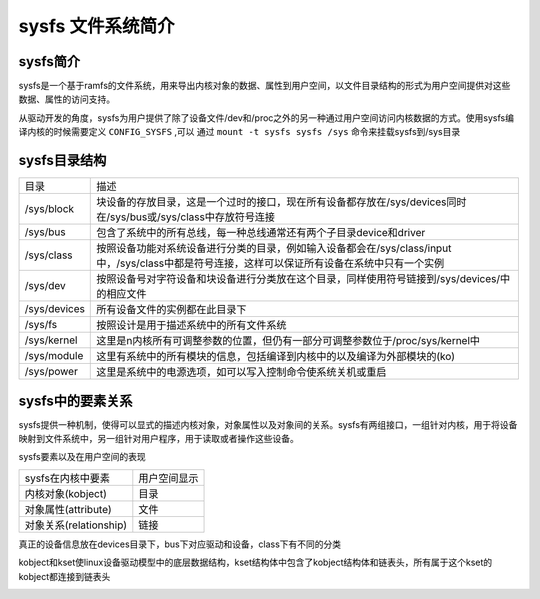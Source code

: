 sysfs 文件系统简介
===================

sysfs简介
-----------

sysfs是一个基于ramfs的文件系统，用来导出内核对象的数据、属性到用户空间，以文件目录结构的形式为用户空间提供对这些数据、属性的访问支持。

从驱动开发的角度，sysfs为用户提供了除了设备文件/dev和/proc之外的另一种通过用户空间访问内核数据的方式。使用sysfs编译内核的时候需要定义 ``CONFIG_SYSFS`` ,可以
通过 ``mount -t sysfs sysfs /sys`` 命令来挂载sysfs到/sys目录



sysfs目录结构
---------------


================== =========================================================================================================================================================
目录                描述
------------------ ---------------------------------------------------------------------------------------------------------------------------------------------------------
/sys/block          块设备的存放目录，这是一个过时的接口，现在所有设备都存放在/sys/devices同时在/sys/bus或/sys/class中存放符号连接
/sys/bus            包含了系统中的所有总线，每一种总线通常还有两个子目录device和driver
/sys/class          按照设备功能对系统设备进行分类的目录，例如输入设备都会在/sys/class/input中，/sys/class中都是符号连接，这样可以保证所有设备在系统中只有一个实例
/sys/dev            按照设备号对字符设备和块设备进行分类放在这个目录，同样使用符号链接到/sys/devices/中的相应文件
/sys/devices        所有设备文件的实例都在此目录下
/sys/fs             按照设计是用于描述系统中的所有文件系统
/sys/kernel         这里是n内核所有可调整参数的位置，但仍有一部分可调整参数位于/proc/sys/kernel中
/sys/module         这里有系统中的所有模块的信息，包括编译到内核中的以及编译为外部模块的(ko)
/sys/power          这里是系统中的电源选项，如可以写入控制命令使系统关机或重启
================== =========================================================================================================================================================

sysfs中的要素关系
------------------

sysfs提供一种机制，使得可以显式的描述内核对象，对象属性以及对象间的关系。sysfs有两组接口，一组针对内核，用于将设备映射到文件系统中，另一组针对用户程序，用于读取或者操作这些设备。

sysfs要素以及在用户空间的表现

.. image::
    res/sysfs_element.png


=============================    =========================================
sysfs在内核中要素                   用户空间显示
-----------------------------    -----------------------------------------
内核对象(kobject)                   目录
对象属性(attribute)                 文件
对象关系(relationship)              链接
=============================    =========================================

真正的设备信息放在devices目录下，bus下对应驱动和设备，class下有不同的分类

kobject和kset使linux设备驱动模型中的底层数据结构，kset结构体中包含了kobject结构体和链表头，所有属于这个kset的kobject都连接到链表头

.. image::
    res/sysfs_datastruct.png
